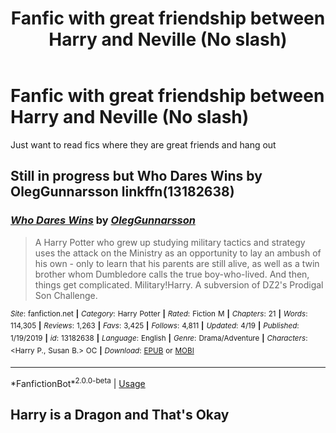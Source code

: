#+TITLE: Fanfic with great friendship between Harry and Neville (No slash)

* Fanfic with great friendship between Harry and Neville (No slash)
:PROPERTIES:
:Author: 0-0Danny0-0
:Score: 4
:DateUnix: 1590132572.0
:DateShort: 2020-May-22
:FlairText: Request
:END:
Just want to read fics where they are great friends and hang out


** Still in progress but Who Dares Wins by OlegGunnarsson linkffn(13182638)
:PROPERTIES:
:Author: JennaSayquah
:Score: 2
:DateUnix: 1590193621.0
:DateShort: 2020-May-23
:END:

*** [[https://www.fanfiction.net/s/13182638/1/][*/Who Dares Wins/*]] by [[https://www.fanfiction.net/u/10654210/OlegGunnarsson][/OlegGunnarsson/]]

#+begin_quote
  A Harry Potter who grew up studying military tactics and strategy uses the attack on the Ministry as an opportunity to lay an ambush of his own - only to learn that his parents are still alive, as well as a twin brother whom Dumbledore calls the true boy-who-lived. And then, things get complicated. Military!Harry. A subversion of DZ2's Prodigal Son Challenge.
#+end_quote

^{/Site/:} ^{fanfiction.net} ^{*|*} ^{/Category/:} ^{Harry} ^{Potter} ^{*|*} ^{/Rated/:} ^{Fiction} ^{M} ^{*|*} ^{/Chapters/:} ^{21} ^{*|*} ^{/Words/:} ^{114,305} ^{*|*} ^{/Reviews/:} ^{1,263} ^{*|*} ^{/Favs/:} ^{3,425} ^{*|*} ^{/Follows/:} ^{4,811} ^{*|*} ^{/Updated/:} ^{4/19} ^{*|*} ^{/Published/:} ^{1/19/2019} ^{*|*} ^{/id/:} ^{13182638} ^{*|*} ^{/Language/:} ^{English} ^{*|*} ^{/Genre/:} ^{Drama/Adventure} ^{*|*} ^{/Characters/:} ^{<Harry} ^{P.,} ^{Susan} ^{B.>} ^{OC} ^{*|*} ^{/Download/:} ^{[[http://www.ff2ebook.com/old/ffn-bot/index.php?id=13182638&source=ff&filetype=epub][EPUB]]} ^{or} ^{[[http://www.ff2ebook.com/old/ffn-bot/index.php?id=13182638&source=ff&filetype=mobi][MOBI]]}

--------------

*FanfictionBot*^{2.0.0-beta} | [[https://github.com/tusing/reddit-ffn-bot/wiki/Usage][Usage]]
:PROPERTIES:
:Author: FanfictionBot
:Score: 1
:DateUnix: 1590193649.0
:DateShort: 2020-May-23
:END:


** Harry is a Dragon and That's Okay
:PROPERTIES:
:Author: Al-Abaas
:Score: 1
:DateUnix: 1590136902.0
:DateShort: 2020-May-22
:END:
